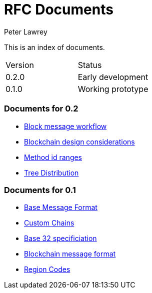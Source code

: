 = RFC Documents
Peter Lawrey

This is an index of documents.

|===
| Version | Status
| 0.2.0 | Early development
| 0.1.0 | Working prototype
|===

=== Documents for 0.2

- https://github.com/OpenHFT/Chronicle-Accelerate/blob/master/rfc/BlockMessageWorkflow.adoc[Block message workflow]
- https://github.com/OpenHFT/Chronicle-Accelerate/blob/master/rfc/DesignConsiderations.adoc[Blockchain design considerations]
- https://github.com/OpenHFT/Chronicle-Accelerate/blob/master/rfc/MethodIdRanges.adoc[Method id ranges]
- https://github.com/OpenHFT/Chronicle-Accelerate/blob/master/rfc/XCLTreeDistribution.adoc[Tree Distribution]


=== Documents for 0.1

- https://github.com/OpenHFT/Chronicle-Accelerate/blob/master/rfc/BaseMessageFormat.adoc[Base Message Format]
- https://github.com/OpenHFT/Chronicle-Accelerate/blob/master/rfc/CustomChains.adoc[Custom Chains]
- https://github.com/OpenHFT/Chronicle-Accelerate/blob/master/rfc/XCLBase32.adoc[Base 32 specificiation]
- https://github.com/OpenHFT/Chronicle-Accelerate/blob/master/rfc/XCLBlockChain.adoc[Blockchain message format]
- https://github.com/OpenHFT/Chronicle-Accelerate/blob/master/rfc/XCLRegionCodes.adoc[Region Codes]

